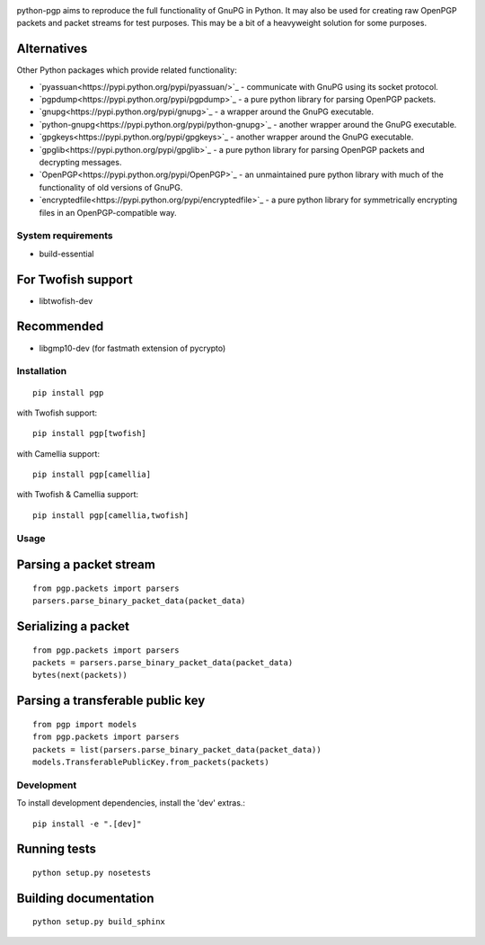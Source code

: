 .. image:: https://travis-ci.org/mitchellrj/python-pgp.svg?branch=master
   :target: https://travis-ci.org/mitchellrj/python-pgp

.. image:: https://coveralls.io/repos/mitchellrj/python-pgp/badge.png
   :target: https://coveralls.io/r/mitchellrj/python-pgp

python-pgp aims to reproduce the full functionality of GnuPG in Python.
It may also be used for creating raw OpenPGP packets and packet streams
for test purposes. This may be a bit of a heavyweight solution for some
purposes.

Alternatives
------------

Other Python packages which provide related functionality:

* `pyassuan<https://pypi.python.org/pypi/pyassuan/>`_ - communicate
  with GnuPG using its socket protocol.
* `pgpdump<https://pypi.python.org/pypi/pgpdump>`_ - a pure python
  library for parsing OpenPGP packets.
* `gnupg<https://pypi.python.org/pypi/gnupg>`_ - a wrapper around the
  GnuPG executable.
* `python-gnupg<https://pypi.python.org/pypi/python-gnupg>`_ - another
  wrapper around the GnuPG executable.
* `gpgkeys<https://pypi.python.org/pypi/gpgkeys>`_ - another wrapper
  around the GnuPG executable.
* `gpglib<https://pypi.python.org/pypi/gpglib>`_ - a pure python
  library for parsing OpenPGP packets and decrypting messages.
* `OpenPGP<https://pypi.python.org/pypi/OpenPGP>`_ - an unmaintained
  pure python library with much of the functionality of old versions
  of GnuPG.
* `encryptedfile<https://pypi.python.org/pypi/encryptedfile>`_ - a
  pure python library for symmetrically encrypting files in an
  OpenPGP-compatible way.

System requirements
===================

* build-essential

For Twofish support
-------------------

* libtwofish-dev

Recommended
-----------

* libgmp10-dev (for fastmath extension of pycrypto)

Installation
============
::

    pip install pgp

with Twofish support::

    pip install pgp[twofish]

with Camellia support::

    pip install pgp[camellia]


with Twofish & Camellia support::

    pip install pgp[camellia,twofish]

Usage
=====

Parsing a packet stream
-----------------------
::
    
    from pgp.packets import parsers
    parsers.parse_binary_packet_data(packet_data)

Serializing a packet
--------------------
::
    
    from pgp.packets import parsers
    packets = parsers.parse_binary_packet_data(packet_data)
    bytes(next(packets))

Parsing a transferable public key
---------------------------------
::
    
    from pgp import models
    from pgp.packets import parsers
    packets = list(parsers.parse_binary_packet_data(packet_data))
    models.TransferablePublicKey.from_packets(packets)

Development
===========

To install development dependencies, install the 'dev' extras.::

    pip install -e ".[dev]"

Running tests
-------------
::

    python setup.py nosetests

Building documentation
----------------------
::

    python setup.py build_sphinx

